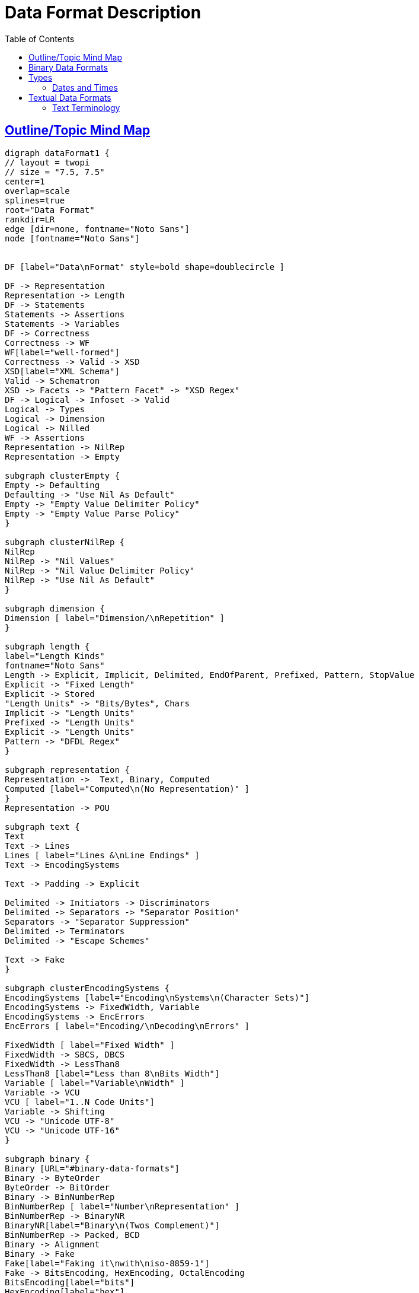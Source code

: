 
// ///////////////////////////////////////////////////////////////////////////
//
// This file is written in AsciiDoc.
//
// ///////////////////////////////////////////////////////////////////////////
//
// When editing, please start each sentence on a new line.
// See https://asciidoctor.org/docs/asciidoc-recommended-practices/#one-sentence-per-line
// [one sentence-per-line writing technique.]
// This makes textual diffs of this file useful in a similar way to the way they work for code.
//
// //////////////////////////////////////////////////////////////////////////
:page-layout: page
:keywords: DFDL "data format"
= Data Format Description
:hide-uri-scheme:
:toc:
:toclevels: 20
:sectlinks:
:sectanchors:


== Outline/Topic Mind Map

[graphviz,"dataFormat.svg",svg,svg-type=inline]
....
digraph dataFormat1 {
// layout = twopi
// size = "7.5, 7.5"
center=1
overlap=scale
splines=true
root="Data Format"
rankdir=LR
edge [dir=none, fontname="Noto Sans"]
node [fontname="Noto Sans"]


DF [label="Data\nFormat" style=bold shape=doublecircle ]

DF -> Representation
Representation -> Length
DF -> Statements
Statements -> Assertions
Statements -> Variables
DF -> Correctness
Correctness -> WF
WF[label="well-formed"]
Correctness -> Valid -> XSD
XSD[label="XML Schema"]
Valid -> Schematron
XSD -> Facets -> "Pattern Facet" -> "XSD Regex"
DF -> Logical -> Infoset -> Valid
Logical -> Types
Logical -> Dimension
Logical -> Nilled
WF -> Assertions
Representation -> NilRep
Representation -> Empty

subgraph clusterEmpty {
Empty -> Defaulting
Defaulting -> "Use Nil As Default"
Empty -> "Empty Value Delimiter Policy"
Empty -> "Empty Value Parse Policy"
}

subgraph clusterNilRep {
NilRep
NilRep -> "Nil Values"
NilRep -> "Nil Value Delimiter Policy"
NilRep -> "Use Nil As Default"
}

subgraph dimension {
Dimension [ label="Dimension/\nRepetition" ]
}

subgraph length {
label="Length Kinds"
fontname="Noto Sans"
Length -> Explicit, Implicit, Delimited, EndOfParent, Prefixed, Pattern, StopValue
Explicit -> "Fixed Length"
Explicit -> Stored
"Length Units" -> "Bits/Bytes", Chars
Implicit -> "Length Units"
Prefixed -> "Length Units"
Explicit -> "Length Units"
Pattern -> "DFDL Regex"
}

subgraph representation {
Representation ->  Text, Binary, Computed
Computed [label="Computed\n(No Representation)" ]
}
Representation -> POU

subgraph text {
Text
Text -> Lines
Lines [ label="Lines &\nLine Endings" ]
Text -> EncodingSystems

Text -> Padding -> Explicit

Delimited -> Initiators -> Discriminators
Delimited -> Separators -> "Separator Position"
Separators -> "Separator Suppression"
Delimited -> Terminators
Delimited -> "Escape Schemes"

Text -> Fake
}

subgraph clusterEncodingSystems {
EncodingSystems [label="Encoding\nSystems\n(Character Sets)"]
EncodingSystems -> FixedWidth, Variable
EncodingSystems -> EncErrors
EncErrors [ label="Encoding/\nDecoding\nErrors" ]

FixedWidth [ label="Fixed Width" ]
FixedWidth -> SBCS, DBCS
FixedWidth -> LessThan8
LessThan8 [label="Less than 8\nBits Width"]
Variable [ label="Variable\nWidth" ]
Variable -> VCU
VCU [ label="1..N Code Units"]
Variable -> Shifting
VCU -> "Unicode UTF-8"
VCU -> "Unicode UTF-16"
}

subgraph binary {
Binary [URL="#binary-data-formats"]
Binary -> ByteOrder
ByteOrder -> BitOrder
Binary -> BinNumberRep
BinNumberRep [ label="Number\nRepresentation" ]
BinNumberRep -> BinaryNR
BinaryNR[label="Binary\n(Twos Complement)"]
BinNumberRep -> Packed, BCD
Binary -> Alignment
Binary -> Fake
Fake[label="Faking it\nwith\niso-8859-1"]
Fake -> BitsEncoding, HexEncoding, OctalEncoding
BitsEncoding[label="bits"]
HexEncoding[label="hex"]
OctalEncoding[label="octal"]
}

Types->SimpleTypes
Types->ComplexTypes

SimpleTypes[label="Simple\nTypes"]
ComplexTypes[label="Complex\nTypes"]
ComplexTypes -> Sequences
ComplexTypes -> Choices

subgraph clusterSequences {
Sequences -> Ordered
Sequences -> Unordered
}

POU -> Assertions
POU -> Dimension
Assertions -> "Pattern Test" -> Discriminators
Assertions -> "Expression Test" -> Discriminators
"Pattern Test" -> "DFDL Regex"
"Pattern Test" -> Asserts
"Expression Test" -> Asserts
subgraph clusterChoices {
Choices -> Discriminators
Discriminators
Choices -> "By Dispatch"
}

"Pattern Test" -> "DFDL Regex"
"DFDL Regex" -> Lookahead

subgraph clusterSimpleTypes {
SimpleTypes -> Integer, FloatingPoint
SimpleTypes -> FixedPoint
FixedPoint -> Scaled, Decimal
SimpleTypes -> DT
SimpleTypes -> String
SimpleTypes -> Opaque
Opaque [ label="Opaque\nBytes/Bits" ]
DT [label="Dates and Times"
URL="#dates-and-times"]
DT -> DateTime, Date, Time
}

}
....

== Binary Data Formats

NOTE: TBD: Section on binary data formats.

== Types

=== Dates and Times

For some reason in DFDL all the properties associate with dates and times contain the word calendar.

NOTE: This seems to be a legacy DFDL inherited from the Java programming language where the initial date/time-related library of classes were named using those terms, but these initial libraries were deemed insufficient.
The next re-invention of these libraries didn't want to be confused with the earlier one, despite sharing many concepts, so the term "calendar" is used to distinguish them.

== Textual Data Formats

Intuitively, _text_ is what we call data representations that use the characters of natural language alphabets, scripts, and numeric digits that are used by people for writing.

==== Text Terminology

- character
- lines
-- line endings
- charset, encoding, character set
-- ASCII, ISO-8859-1, UTF-8, EBCDIC
- code unit, width
- code point
- encode, decode
- Unicode
- glyph
- whitespace
-- space, tab, LF, CR
- control characters
-- CC0, CC1
- SBCS, DBCS


[graphviz,"dataFormat2.svg",svg,svg-type=inline]
....
digraph dataFormat2 {

// size = "7.5,10"
center=1
overlap=scale
splines=false
root="Advanced"
rankdir=LR
edge [dir=none]
node [fontname="Noto Sans"]


A [label="Advanced" style=bold shape=doublecircle ]

"Canonical Forms" -> "Round Trip"
A -> UC


subgraph UseCases {
UC [ label="Use Cases" ]
UC -> "Data\nIntegration"
UC -> "Data\nDirected\nRouting"
UC -> "Cybersecurity"

"Cybersecurity" -> "Covert Channels" -> "Canonical Forms"
}

A -> ParserTopics
ParserTopics -> StreamingOrNot
ParserTopics -> ErrorRecovery
ErrorRecovery -> VariablesWhenToUseThem
A -> UnparserTopics
UnparserTopics -> StreamingOrNot

XSD -> NoRealArrays
XSD -> RootElements
XSD -> Namespaces -> Prefixes, TargetNS, DefaultNS
XSD -> SchemaLocation -> Resolver -> JarFiles -> AutomatedDependencyManagement -> SBT, Maven

A -> layers -> StreamingOrNot

A -> BLOBs

A-> "Parsing Syntax As Data"

A -> TDML
}
....
